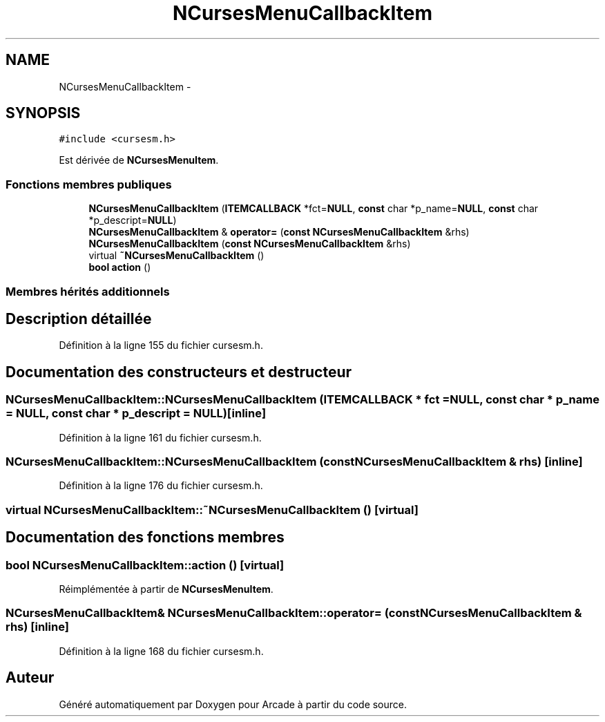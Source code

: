 .TH "NCursesMenuCallbackItem" 3 "Mercredi 30 Mars 2016" "Version 1" "Arcade" \" -*- nroff -*-
.ad l
.nh
.SH NAME
NCursesMenuCallbackItem \- 
.SH SYNOPSIS
.br
.PP
.PP
\fC#include <cursesm\&.h>\fP
.PP
Est dérivée de \fBNCursesMenuItem\fP\&.
.SS "Fonctions membres publiques"

.in +1c
.ti -1c
.RI "\fBNCursesMenuCallbackItem\fP (\fBITEMCALLBACK\fP *fct=\fBNULL\fP, \fBconst\fP char *p_name=\fBNULL\fP, \fBconst\fP char *p_descript=\fBNULL\fP)"
.br
.ti -1c
.RI "\fBNCursesMenuCallbackItem\fP & \fBoperator=\fP (\fBconst\fP \fBNCursesMenuCallbackItem\fP &rhs)"
.br
.ti -1c
.RI "\fBNCursesMenuCallbackItem\fP (\fBconst\fP \fBNCursesMenuCallbackItem\fP &rhs)"
.br
.ti -1c
.RI "virtual \fB~NCursesMenuCallbackItem\fP ()"
.br
.ti -1c
.RI "\fBbool\fP \fBaction\fP ()"
.br
.in -1c
.SS "Membres hérités additionnels"
.SH "Description détaillée"
.PP 
Définition à la ligne 155 du fichier cursesm\&.h\&.
.SH "Documentation des constructeurs et destructeur"
.PP 
.SS "NCursesMenuCallbackItem::NCursesMenuCallbackItem (\fBITEMCALLBACK\fP * fct = \fC\fBNULL\fP\fP, \fBconst\fP char * p_name = \fC\fBNULL\fP\fP, \fBconst\fP char * p_descript = \fC\fBNULL\fP\fP)\fC [inline]\fP"

.PP
Définition à la ligne 161 du fichier cursesm\&.h\&.
.SS "NCursesMenuCallbackItem::NCursesMenuCallbackItem (\fBconst\fP \fBNCursesMenuCallbackItem\fP & rhs)\fC [inline]\fP"

.PP
Définition à la ligne 176 du fichier cursesm\&.h\&.
.SS "virtual NCursesMenuCallbackItem::~NCursesMenuCallbackItem ()\fC [virtual]\fP"

.SH "Documentation des fonctions membres"
.PP 
.SS "\fBbool\fP NCursesMenuCallbackItem::action ()\fC [virtual]\fP"

.PP
Réimplémentée à partir de \fBNCursesMenuItem\fP\&.
.SS "\fBNCursesMenuCallbackItem\fP& NCursesMenuCallbackItem::operator= (\fBconst\fP \fBNCursesMenuCallbackItem\fP & rhs)\fC [inline]\fP"

.PP
Définition à la ligne 168 du fichier cursesm\&.h\&.

.SH "Auteur"
.PP 
Généré automatiquement par Doxygen pour Arcade à partir du code source\&.
